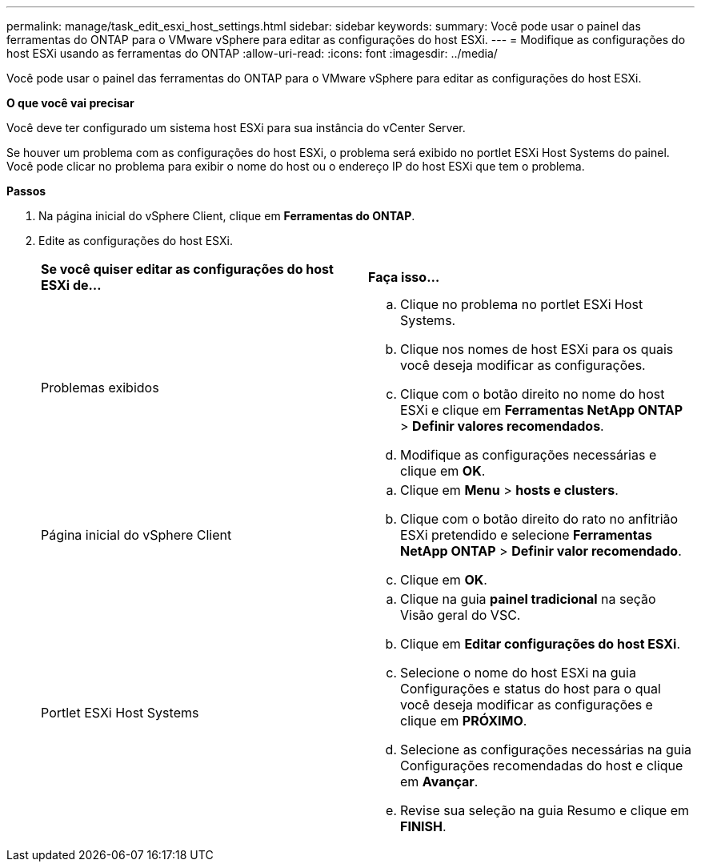 ---
permalink: manage/task_edit_esxi_host_settings.html 
sidebar: sidebar 
keywords:  
summary: Você pode usar o painel das ferramentas do ONTAP para o VMware vSphere para editar as configurações do host ESXi. 
---
= Modifique as configurações do host ESXi usando as ferramentas do ONTAP
:allow-uri-read: 
:icons: font
:imagesdir: ../media/


[role="lead"]
Você pode usar o painel das ferramentas do ONTAP para o VMware vSphere para editar as configurações do host ESXi.

*O que você vai precisar*

Você deve ter configurado um sistema host ESXi para sua instância do vCenter Server.

Se houver um problema com as configurações do host ESXi, o problema será exibido no portlet ESXi Host Systems do painel. Você pode clicar no problema para exibir o nome do host ou o endereço IP do host ESXi que tem o problema.

*Passos*

. Na página inicial do vSphere Client, clique em *Ferramentas do ONTAP*.
. Edite as configurações do host ESXi.
+
|===


| *Se você quiser editar as configurações do host ESXi de...* | *Faça isso...* 


 a| 
Problemas exibidos
 a| 
.. Clique no problema no portlet ESXi Host Systems.
.. Clique nos nomes de host ESXi para os quais você deseja modificar as configurações.
.. Clique com o botão direito no nome do host ESXi e clique em *Ferramentas NetApp ONTAP* > *Definir valores recomendados*.
.. Modifique as configurações necessárias e clique em *OK*.




 a| 
Página inicial do vSphere Client
 a| 
.. Clique em *Menu* > *hosts e clusters*.
.. Clique com o botão direito do rato no anfitrião ESXi pretendido e selecione *Ferramentas NetApp ONTAP* > *Definir valor recomendado*.
.. Clique em *OK*.




 a| 
Portlet ESXi Host Systems
 a| 
.. Clique na guia *painel tradicional* na seção Visão geral do VSC.
.. Clique em *Editar configurações do host ESXi*.
.. Selecione o nome do host ESXi na guia Configurações e status do host para o qual você deseja modificar as configurações e clique em *PRÓXIMO*.
.. Selecione as configurações necessárias na guia Configurações recomendadas do host e clique em *Avançar*.
.. Revise sua seleção na guia Resumo e clique em *FINISH*.


|===

